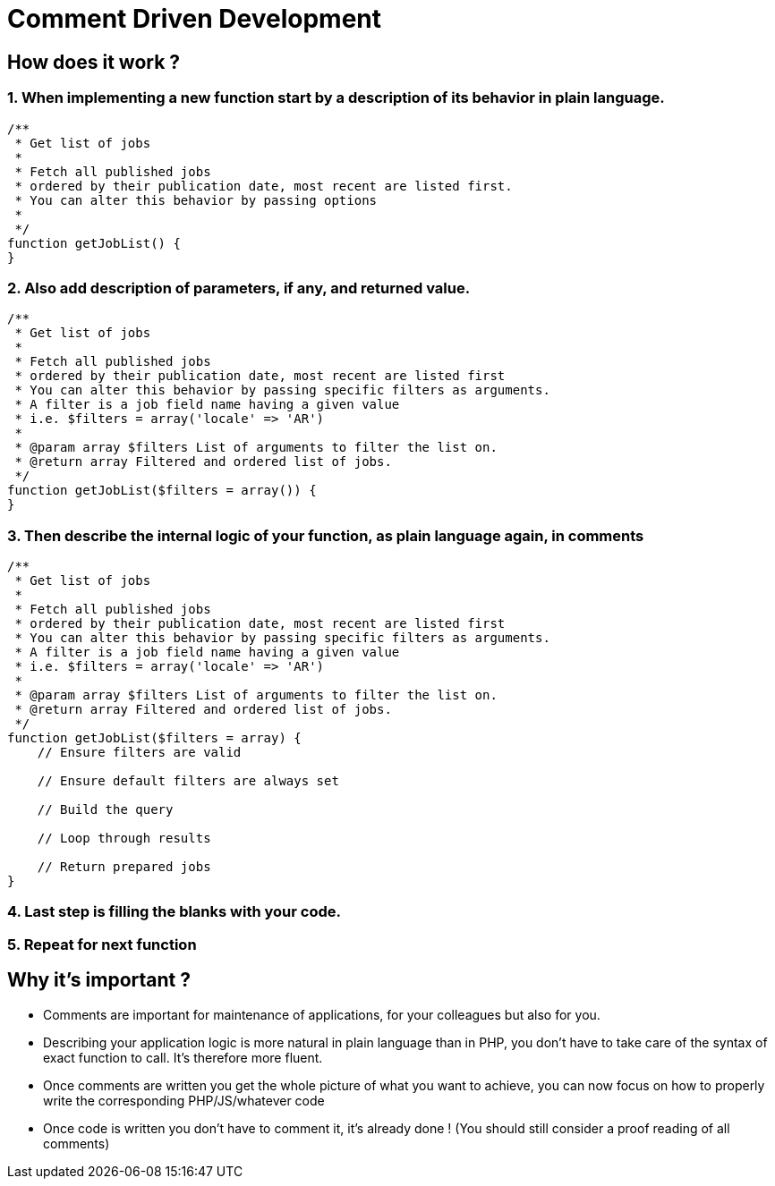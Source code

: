 = Comment Driven Development
:name: Wanjee
:published_at: 2015-03-09
:hp-tags: Quality,Drupal,Symfony2


== How does it work ?

=== 1. When implementing a new function start by a description of its behavior in plain language.
----
/**
 * Get list of jobs
 *
 * Fetch all published jobs
 * ordered by their publication date, most recent are listed first.
 * You can alter this behavior by passing options
 *
 */
function getJobList() {
}
----
=== 2. Also add description of parameters, if any, and returned value.
----
/**
 * Get list of jobs
 *
 * Fetch all published jobs
 * ordered by their publication date, most recent are listed first
 * You can alter this behavior by passing specific filters as arguments.
 * A filter is a job field name having a given value
 * i.e. $filters = array('locale' => 'AR')
 *
 * @param array $filters List of arguments to filter the list on.
 * @return array Filtered and ordered list of jobs.
 */
function getJobList($filters = array()) {
}
----
=== 3. Then describe the internal logic of your function, as plain language again, in comments
----
/**
 * Get list of jobs
 *
 * Fetch all published jobs
 * ordered by their publication date, most recent are listed first
 * You can alter this behavior by passing specific filters as arguments.
 * A filter is a job field name having a given value
 * i.e. $filters = array('locale' => 'AR')
 *
 * @param array $filters List of arguments to filter the list on.
 * @return array Filtered and ordered list of jobs.
 */
function getJobList($filters = array) {
    // Ensure filters are valid
  
    // Ensure default filters are always set
 
    // Build the query
 
    // Loop through results
 
    // Return prepared jobs
}
----
=== 4. Last step is filling the blanks with your code. 
=== 5. Repeat for next function

 
== Why it's important ?

* Comments are important for maintenance of applications, for your colleagues but also for you.
* Describing your application logic is more natural in plain language than in PHP, you don't have to take care of the syntax of exact function to call.  It's therefore more fluent.
* Once comments are written you get the whole picture of what you want to achieve, you can now focus on how to properly write the corresponding PHP/JS/whatever code
* Once code is written you don't have to comment it, it's already done ! (You should still consider a proof reading of all comments)